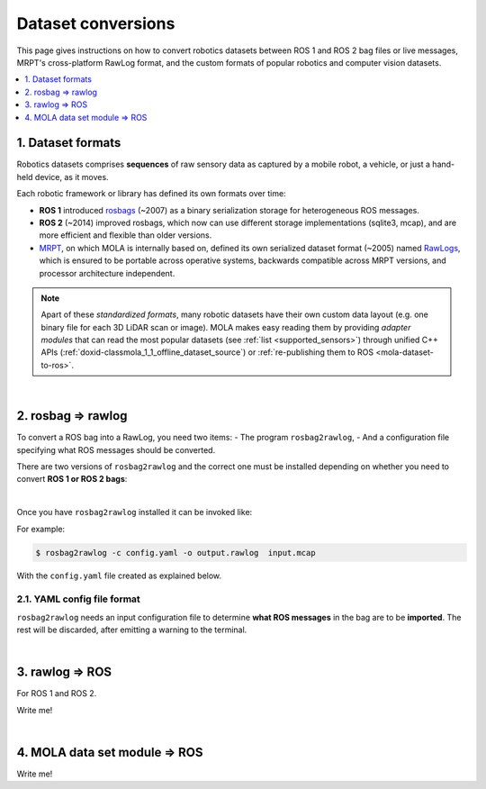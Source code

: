 .. _dataset-conversions:

======================
Dataset conversions
======================

This page gives instructions on how to convert robotics datasets between
ROS 1 and ROS 2 bag files or live messages, MRPT's cross-platform RawLog format, and
the custom formats of popular robotics and computer vision datasets.

.. contents::
   :depth: 1
   :local:
   :backlinks: none


1. Dataset formats
---------------------------------
Robotics datasets comprises **sequences** of raw sensory data as captured by
a mobile robot, a vehicle, or just a hand-held device, as it moves.

Each robotic framework or library has defined its own formats over time:

- **ROS 1** introduced `rosbags <https://wiki.ros.org/Bags>`_ (~2007) as a binary serialization
  storage for heterogeneous ROS messages.
- **ROS 2** (~2014) improved rosbags, which now can use different storage implementations (sqlite3, mcap),
  and are more efficient and flexible than older versions.
- `MRPT <https://github.com/MRPT/mrpt>`_, on which MOLA is internally based on, 
  defined its own serialized dataset format (~2005) named
  `RawLogs <https://docs.mrpt.org/reference/latest/class_mrpt_obs_CRawlog.html>`_, which is ensured
  to be portable across operative systems, backwards compatible across MRPT versions,
  and processor architecture independent.

.. note::
   Apart of these *standardized formats*, many robotic datasets have their own custom
   data layout (e.g. one binary file for each 3D LiDAR scan or image).
   MOLA makes easy reading them by providing *adapter modules* that can read the most
   popular datasets (see :ref:`list <supported_sensors>`) through unified C++ APIs
   (:ref:`doxid-classmola_1_1_offline_dataset_source`)
   or :ref:`re-publishing them to ROS <mola-dataset-to-ros>`.

|

2. rosbag ⇒ rawlog
----------------------------
To convert a ROS bag into a RawLog, you need two items: 
- The program ``rosbag2rawlog``,
- And a configuration file specifying what ROS messages should be converted.

There are two versions of ``rosbag2rawlog`` and the correct one must be installed
depending on whether you need to convert **ROS 1 or ROS 2 bags**:

.. tab-set::

    .. tab-item:: ROS 2 bags
      :selected:

      ``rosbag2rawlog`` for **ROS 2 bags**. It is shipped with the ROS package `mrpt_rawlog <https://github.com/mrpt-ros-pkg/mrpt_navigation/tree/ros2/mrpt_rawlog>`_
      so it can be installed with:

      .. code-block:: bash

        sudo apt install ros-${ROS_DISTRO}-mrpt-rawlog

    .. tab-item:: ROS 1 bags
      :selected:

      ``rosbag2rawlog`` for **ROS 1 bags** belongs to upstream MRPT, and it is generated only *if*
      ROS 1 is detected at cmake configuration time. You can either build MRPT from sources after activating
      your ROS 1 environment, or install the Ubuntu package ``mrpt-apps``, which already ships ``rosbag2rawlog``
      for Ubuntu versions <=22.04 (In Ubuntu 24.04, ROS 1 packages were removed upstream).
      To ensure having the latest version, consider installing it from `the PPA <https://launchpad.net/~joseluisblancoc/+archive/ubuntu/mrpt-stable>`_.

|

Once you have ``rosbag2rawlog`` installed it can be invoked like:

.. dropdown:: rosbag2rawlog CLI arguments
  :open:

  .. code-block:: bash

      $ rosbag2rawlog --help

      USAGE: 

        rosbag2rawlog  [-b <base_link>] [-w] -c <config.yml> -o
                        <dataset_out.rawlog> [--] [--version] [-h] <log.bag> ...


      Where: 

        -b <base_link>,  --base-link <base_link>
          Reference /tf frame for the robot frame (Default: 'base_link')

        -w,  --overwrite
          Force overwrite target file without prompting.

        -c <config.yml>,  --config <config.yml>
          (required)  Config yaml file (*.yml)

        -o <dataset_out.rawlog>,  --output <dataset_out.rawlog>
          (required)  Output dataset (*.rawlog)

        --,  --ignore_rest
          Ignores the rest of the labeled arguments following this flag.

        --version
          Displays version information and exits.

        -h,  --help
          Displays usage information and exits.

        <log.bag>  (accepted multiple times)
          (required)  Input bag files (required) (*.bag)


For example:

.. code-block:: bash

    $ rosbag2rawlog -c config.yaml -o output.rawlog  input.mcap

With the ``config.yaml`` file created as explained below.


2.1. YAML config file format
==============================
``rosbag2rawlog`` needs an input configuration file to determine **what ROS messages** in the bag are to be **imported**.
The rest will be discarded, after emitting a warning to the terminal.

.. dropdown:: Example: basic Ouster LiDAR import
  :open:

  .. code-block:: yaml

    # Config file for rosbag2rawlog. It must contain a top-level "sensors" node
    sensors:
      # Then, one node per sensor to convert. This name will be used as
      # sensorLabel in MRPT observations.
      lidar:
        # Type: C++ class name (see mrpt::obs)
        type: 'CObservationPointCloud'
        topic: '/ouster/points'
        # If uncommented, /tf data will be ignored for this sensor pose:
        #fixed_sensor_pose: "0 0 0 0 0 0"  # 'x y z yaw_deg pitch_deg roll_deg''

.. dropdown:: Example: Newer College Dataset import

  .. code-block:: yaml

    # Config file for rosbag2rawlog. It must contain a top-level "sensors" node
    sensors:
      # Then, one node per sensor to convert. This name will be used as 
      # sensorLabel in MRPT observations.
      lidar:
        # Type: C++ class name (see mrpt::obs)
        type: 'CObservationPointCloud'
        # Parameters for this particular type of sensor.
        # Topic to subscribe for the pointcloud:
        topic: '/os_cloud_node/points'
        fixed_sensor_pose: "0 0 0 0 0 0"  # 'x y z yaw_deg pitch_deg roll_deg''

      cam0:
        type: 'CObservationImage'
        image_topic: '/alphasense_driver_ros/cam0/compressed'
        fixed_sensor_pose: "0 0 0 0 0 0"  # 'x y z yaw_deg pitch_deg roll_deg''

.. dropdown:: Example: LiDAR + wheels odometry from /odom

  .. code-block:: yaml

    # Config file for rosbag2rawlog. It must contain a top-level "sensors" node
    sensors:
      # Then, one node per sensor to convert. This name will be used as
      # sensorLabel in MRPT observations.
      lidar:
        # Type: C++ class name (see mrpt::obs)
        type: 'CObservationPointCloud'
        topic: '/ouster/points'
        # If uncommented, /tf data will be ignored for this sensor pose:
        #fixed_sensor_pose: "0 0 0 0 0 0"  # 'x y z yaw_deg pitch_deg roll_deg''
      odom:
        type: 'CObservationOdometry'
        topic: '/odom'

.. dropdown:: Example: LiDAR + wheels odometry from /tf

  .. code-block:: yaml
    
    # Config file for rosbag2rawlog. It must contain a top-level "sensors" node
    sensors:
      # Then, one node per sensor to convert. This name will be used as
      # sensorLabel in MRPT observations.
      lidar:
        # Type: C++ class name (see mrpt::obs)
        type: 'CObservationPointCloud'
        topic: '/ouster/points'
        # If uncommented, /tf data will be ignored for this sensor pose:
        #fixed_sensor_pose: "0 0 0 0 0 0"  # 'x y z yaw_deg pitch_deg roll_deg''

    # If provided, odometry observations will be generated from /tf messages
    # from `odom_frame_id` to `base_link` (frame_id can be changed via cli arguments):
    odom_from_tf:
        sensor_label: 'odom'  # mandatory entry
        #odom_frame_id: '/odom'


|


3. rawlog ⇒ ROS
----------------------------
For ROS 1 and ROS 2.

Write me!


|


.. _mola-dataset-to-ros:

4. MOLA data set module ⇒ ROS
------------------------------
Write me!
